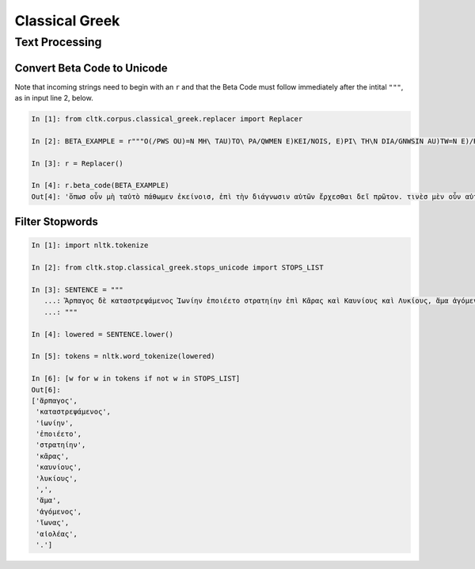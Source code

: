 Classical Greek
***************

Text Processing
===============

Convert Beta Code to Unicode
----------------------------

Note that incoming strings need to begin with an ``r`` and that the Beta Code must follow immediately after the intital ``"""``, as in input line 2, below.

.. code-block:: python

   In [1]: from cltk.corpus.classical_greek.replacer import Replacer

   In [2]: BETA_EXAMPLE = r"""O(/PWS OU)=N MH\ TAU)TO\ PA/QWMEN E)KEI/NOIS, E)PI\ TH\N DIA/GNWSIN AU)TW=N E)/RXESQAI DEI= PRW=TON. TINE\S ME\N OU)=N AU)TW=N EI)SIN A)KRIBEI=S, TINE\S DE\ OU)K A)KRIBEI=S O)/NTES METAPI/-PTOUSIN EI)S TOU\S E)PI\ SH/YEI: OU(/TW GA\R KAI\ LOU=SAI KAI\ QRE/YAI KALW=S KAI\ MH\ LOU=SAI PA/LIN, O(/TE MH\ O)RQW=S DUNHQEI/HMEN."""

   In [3]: r = Replacer()

   In [4]: r.beta_code(BETA_EXAMPLE)
   Out[4]: 'ὅπωσ οὖν μὴ ταὐτὸ πάθωμεν ἐκείνοισ, ἐπὶ τὴν διάγνωσιν αὐτῶν ἔρχεσθαι δεῖ πρῶτον. τινὲσ μὲν οὖν αὐτῶν εἰσιν ἀκριβεῖσ, τινὲσ δὲ οὐκ ἀκριβεῖσ ὄντεσ μεταπίπτουσιν εἰσ τοὺσ ἐπὶ σήψει· οὕτω γὰρ καὶ λοῦσαι καὶ θρέψαι καλῶσ καὶ μὴ λοῦσαι πάλιν, ὅτε μὴ ὀρθῶσ δυνηθείημεν.'

Filter Stopwords
----------------

.. code-block:: python

   In [1]: import nltk.tokenize

   In [2]: from cltk.stop.classical_greek.stops_unicode import STOPS_LIST

   In [3]: SENTENCE = """
      ...: Ἅρπαγος δὲ καταστρεψάμενος Ἰωνίην ἐποιέετο στρατηίην ἐπὶ Κᾶρας καὶ Καυνίους καὶ Λυκίους, ἅμα ἀγόμενος καὶ Ἴωνας καὶ Αἰολέας.
      ...: """

   In [4]: lowered = SENTENCE.lower()

   In [5]: tokens = nltk.word_tokenize(lowered)

   In [6]: [w for w in tokens if not w in STOPS_LIST]
   Out[6]: 
   ['ἅρπαγος',
    'καταστρεψάμενος',
    'ἰωνίην',
    'ἐποιέετο',
    'στρατηίην',
    'κᾶρας',
    'καυνίους',
    'λυκίους',
    ',',
    'ἅμα',
    'ἀγόμενος',
    'ἴωνας',
    'αἰολέας',
    '.']

